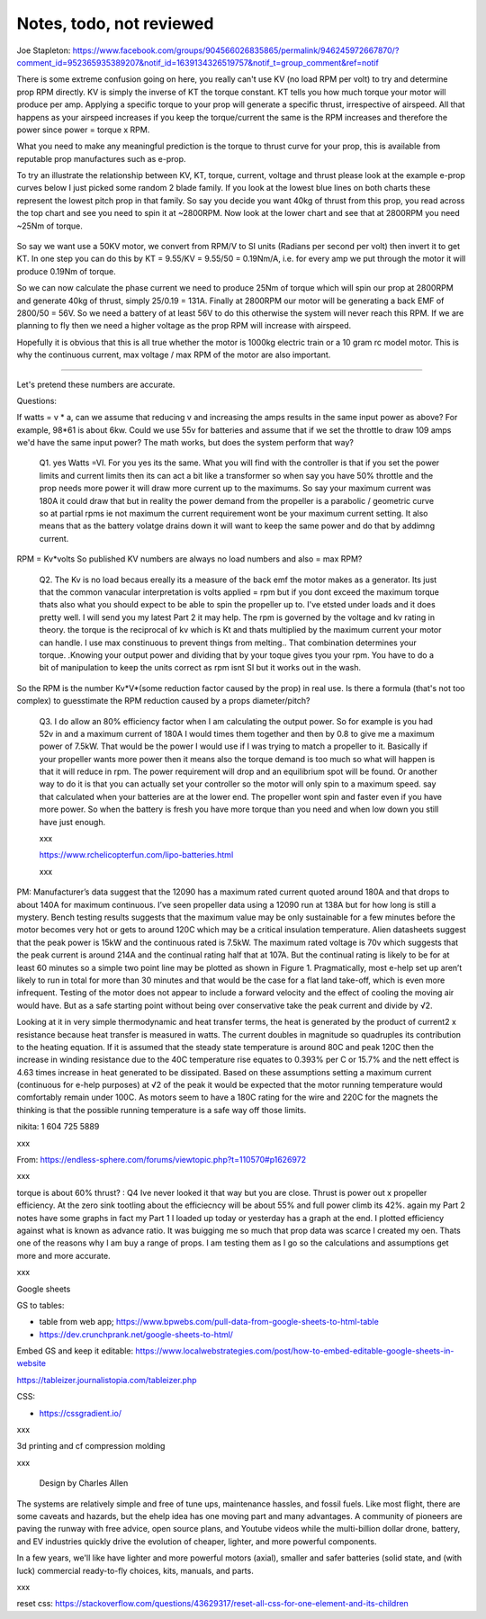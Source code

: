 
Notes, todo, not reviewed
=================================


Joe Stapleton: https://www.facebook.com/groups/904566026835865/permalink/946245972667870/?comment_id=952365935389207&notif_id=1639134326519757&notif_t=group_comment&ref=notif

There is some extreme confusion going on here, you really can't use KV (no load RPM per volt) to try and determine prop RPM directly. KV is simply the inverse of KT the torque constant. KT tells you how much torque your motor will produce per amp. Applying a specific torque to your prop will generate a specific thrust, irrespective of airspeed. All that happens as your airspeed increases if you keep the torque/current the same is the RPM increases and therefore the power since power = torque x RPM.

What you need to make any meaningful prediction is the torque to thrust curve for your prop, this is available from reputable prop manufactures such as e-prop.

To try an illustrate the relationship between KV, KT, torque, current, voltage and thrust please look at the example e-prop curves below I just picked some random 2 blade family. If you look at the lowest blue lines on both charts these represent the lowest pitch prop in that family. So say you decide you want 40kg of thrust from this prop, you read across the top chart and see you need to spin it at ~2800RPM. Now look at the lower chart and see that at 2800RPM you need ~25Nm of torque.

.. figure:: images/kvvskt.png

So say we want use a 50KV motor, we convert from RPM/V to SI units (Radians per second per volt) then invert it to get KT. In one step you can do this by KT = 9.55/KV = 9.55/50 = 0.19Nm/A, i.e. for every amp we put through the motor it will produce 0.19Nm of torque.

So we can now calculate the phase current we need to produce 25Nm of torque which will spin our prop at 2800RPM and generate 40kg of thrust, simply 25/0.19 = 131A. Finally at 2800RPM our motor will be generating a back EMF of 2800/50 = 56V. So we need a battery of at least 56V to do this otherwise the system will never reach this RPM. If we are planning to fly then we need a higher voltage as the prop RPM will increase with airspeed.

Hopefully it is obvious that this is all true whether the motor is 1000kg electric train or a 10 gram rc model motor. This is why the continuous current, max voltage / max RPM of the motor are also important.

-----------------------

Let's pretend these numbers are accurate.

Questions:

If watts = v * a, can we assume that reducing v and increasing the amps results in the same input power as above? For example, 98*61 is about 6kw. Could we use 55v for batteries and assume that if we set the throttle to draw 109 amps we'd have the same input power? The math works, but does the system perform that way? 

    Q1. yes Watts =VI. For you yes its the same. What you will find with the controller is that if you set the power limits and current limits then its can act a bit like a transformer so when say you have 50% throttle and the prop needs more power it will draw more current up to the maximums. So say your maximum current was 180A it could draw that but in reality the power demand from the propeller is a parabolic / geometric curve so at partial rpms ie not maximum the current requirement wont be your maximum current setting. It also means that as the battery volatge drains down it will want to keep the same power and do that by addimng current.

RPM = Kv*volts So published KV numbers are always no load numbers and also = max RPM? 

    Q2. The Kv is no load becaus ereally its a measure of the back emf the motor makes as a generator. Its just that the common vanacular interpretation is volts applied = rpm but if you dont exceed the maximum torque thats also what you should expect to be able to spin the propeller up to. I've etsted under loads and it does pretty well. I will send you my latest Part 2 it may help. The rpm is governed by the voltage and kv rating in theory. the torque is the reciprocal of kv which is Kt and thats multiplied by the maximum current your motor can handle. I use max constinuous to prevent things from melting.. That combination determines your torque. .Knowing your output power and dividing that by your toque gives tyou your rpm. You have to do a bit of manipulation to keep the units correct as rpm isnt SI but it works out in the wash.


So the RPM is the number Kv*V*(some reduction factor caused by the prop) in real use. Is there a formula (that's not too complex) to guesstimate the RPM reduction caused by a props diameter/pitch?

    Q3. I do allow an 80% efficiency factor when I am calculating the output power. So for example is you had 52v in and a maximum current of 180A I would times them together and then by 0.8 to give me a maximum power of 7.5kW. That would be the power I would use if I was trying to match a propeller to it. Basically if your propeller wants more power then it means also the torque demand is too much so what will happen is that it will reduce in rpm. The power requirement will drop and an equilibrium spot will be found. Or another way to do it is that you can actually set your controller so the motor will only spin to a maximum speed. say that calculated when your batteries are at the lower end. The propeller wont spin and faster even if you have more power. So when the battery is fresh you have more torque than you need and when low down you still have just enough.

    xxx

    https://www.rchelicopterfun.com/lipo-batteries.html

    xxx

PM: Manufacturer’s data suggest that the 12090 has a maximum rated current quoted around 180A and that drops to about 140A for maximum continuous. I’ve seen propeller data using a 12090 run at 138A but for how long is still a mystery. Bench testing results suggests that the maximum value may be only sustainable for a few minutes before the motor becomes very hot or gets to around 120C which may be a critical insulation temperature. Alien datasheets suggest that the peak power is 15kW and the continuous rated is 7.5kW. The maximum rated voltage is 70v which suggests that the peak current is around 214A and the continual rating half that at 107A. But the continual rating is likely to be for at least 60 minutes so a simple two point line may be plotted as shown in Figure 1. Pragmatically, most e-help set up aren’t likely to run in total for more than 30 minutes and that would be the case for a flat land take-off, which is even more infrequent. Testing of the motor does not appear to include a forward velocity and the effect of cooling the moving air would have. But as a safe starting point without being over conservative take the peak current and divide by √2.

Looking at it in very simple thermodynamic and heat transfer terms, the heat is generated by the product of current2 x resistance because heat transfer is measured in watts. The current doubles in magnitude so quadruples its contribution to the heating equation. If it is assumed that the steady state temperature is around 80C and peak 120C then the increase in winding resistance due to the 40C temperature rise equates to 0.393% per C or 15.7% and the nett effect is 4.63 times increase in heat generated to be dissipated. Based on these assumptions setting a maximum current (continuous for e-help purposes) at √2 of the peak it would be expected that the motor running temperature would comfortably remain under 100C. As motors seem to have a 180C rating for the wire and 220C for the magnets the thinking is that the possible running temperature is a safe way off those limits. 

nikita: 1 604 725 5889

xxx

From: https://endless-sphere.com/forums/viewtopic.php?t=110570#p1626972

xxx

torque is about 60% thrust? : Q4  Ive never looked it that way but you are close. Thrust is power out x propeller efficiency. At the zero sink tootling about the efficiecncy will be about 55% and full power climb its 42%. again my Part 2 notes have some graphs in fact my Part 1 I loaded up today or yesterday has a graph at the end. I plotted efficiency against what is known as advance ratio. It was buigging me so much that prop data was scarce I created my oen. Thats one of the reasons why I am buy a range of props. I am testing them as I go so the calculations and assumptions get more and more accurate.

xxx

Google sheets 

GS to tables: 

* table from web app; https://www.bpwebs.com/pull-data-from-google-sheets-to-html-table
* https://dev.crunchprank.net/google-sheets-to-html/

Embed GS and keep it editable: https://www.localwebstrategies.com/post/how-to-embed-editable-google-sheets-in-website

https://tableizer.journalistopia.com/tableizer.php

CSS: 

* https://cssgradient.io/


xxx

3d printing and cf compression molding

xxx

.. container:: twocol

.. container:: leftcolumn

   .. figure:: images/ca_fusion.png
         :scale: 100%

         Design by Charles Allen


.. container:: rightcolumn

      The systems are relatively simple and free of tune ups, maintenance hassles, and fossil fuels. Like most flight, there are some caveats and hazards, but the ehelp idea has one moving part and many advantages. A community of pioneers are paving the runway with free advice, open source plans, and Youtube videos while the multi-billion dollar drone, battery, and EV industries quickly drive the evolution of cheaper, lighter, and more powerful components.  

      In a few years, we'll like have lighter and more powerful motors (axial), smaller and safer batteries (solid state, and (with luck) commercial ready-to-fly choices, kits, manuals, and parts.
      

xxx

reset css: https://stackoverflow.com/questions/43629317/reset-all-css-for-one-element-and-its-children
